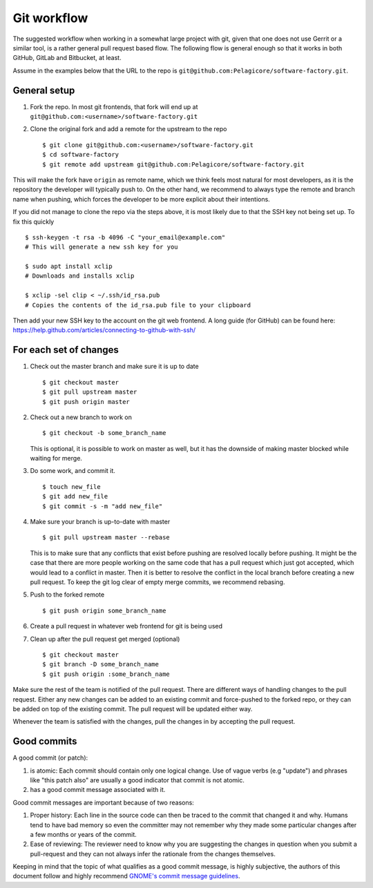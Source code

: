 .. _git-workflow: 

Git workflow
************

The suggested workflow when working in a somewhat large project with git, given that one does not
use Gerrit or a similar tool, is a rather general pull request based flow. The following flow is
general enough so that it works in both GitHub, GitLab and Bitbucket, at least.

Assume in the examples below that the URL to the repo is
``git@github.com:Pelagicore/software-factory.git``.

General setup
=============
#. Fork the repo. In most git frontends, that fork will end up at
   ``git@github.com:<username>/software-factory.git``
#. Clone the original fork and add a remote for the upstream to the repo ::

    $ git clone git@github.com:<username>/software-factory.git
    $ cd software-factory
    $ git remote add upstream git@github.com:Pelagicore/software-factory.git

This will make the fork have ``origin`` as remote name, which we think feels most natural for most
developers, as it is the repository the developer will typically push to.  On the other hand, we
recommend to always type the remote and branch name when pushing, which forces the developer to be
more explicit about their intentions.

If you did not manage to clone the repo via the steps above, it is most likely due to that the SSH
key not being set up. To fix this quickly ::

    $ ssh-keygen -t rsa -b 4096 -C "your_email@example.com"
    # This will generate a new ssh key for you

    $ sudo apt install xclip
    # Downloads and installs xclip

    $ xclip -sel clip < ~/.ssh/id_rsa.pub
    # Copies the contents of the id_rsa.pub file to your clipboard

Then add your new SSH key to the account on the git web frontend.
A long guide (for GitHub) can be found here: https://help.github.com/articles/connecting-to-github-with-ssh/


For each set of changes
=======================
#. Check out the master branch and make sure it is up to date ::

   $ git checkout master
   $ git pull upstream master
   $ git push origin master

#. Check out a new branch to work on ::

   $ git checkout -b some_branch_name

   This is optional, it is possible to work on master as well, but it has the downside of making
   master blocked while waiting for merge.

#. Do some work, and commit it. ::

   $ touch new_file
   $ git add new_file
   $ git commit -s -m "add new_file"

#. Make sure your branch is up-to-date with master ::

   $ git pull upstream master --rebase

   This is to make sure that any conflicts that exist before pushing are resolved locally before
   pushing. It might be the case that there are more people working on the same code that has a
   pull request which just got accepted, which would lead to a conflict in master. Then it is
   better to resolve the conflict in the local branch before creating a new pull request. To keep
   the git log clear of empty merge commits, we recommend rebasing.

#. Push to the forked remote ::

   $ git push origin some_branch_name

#. Create a pull request in whatever web frontend for git is being used

#. Clean up after the pull request get merged (optional) ::

    $ git checkout master
    $ git branch -D some_branch_name
    $ git push origin :some_branch_name

Make sure the rest of the team is notified of the pull request. There are different ways of handling
changes to the pull request. Either any new changes can be added to an existing commit and
force-pushed to the forked repo, or they can be added on top of the existing commit. The pull
request will be updated either way.

Whenever the team is satisfied with the changes, pull the changes in by accepting the pull request.

Good commits
============

A good commit (or patch):

#. is atomic: Each commit should contain only one logical change. Use of vague verbs (e.g "update")
   and phrases like "this patch also" are usually a good indicator that commit is not atomic.

#. has a good commit message associated with it.

Good commit messages are important because of two reasons:

#. Proper history: Each line in the source code can then be traced to the commit that changed it and
   why. Humans tend to have bad memory so even the committer may not remember why they made some
   particular changes after a few months or years of the commit.
#. Ease of reviewing: The reviewer need to know why you are suggesting the changes in question when
   you submit a pull-request and they can not always infer the rationale from the changes themselves.

Keeping in mind that the topic of what qualifies as a good commit message, is highly subjective, the
authors of this document follow and highly recommend `GNOME's commit message guidelines`_.

.. _`GNOME's commit message guidelines`: https://wiki.gnome.org/Git/CommitMessages/

.. tags:: howto
